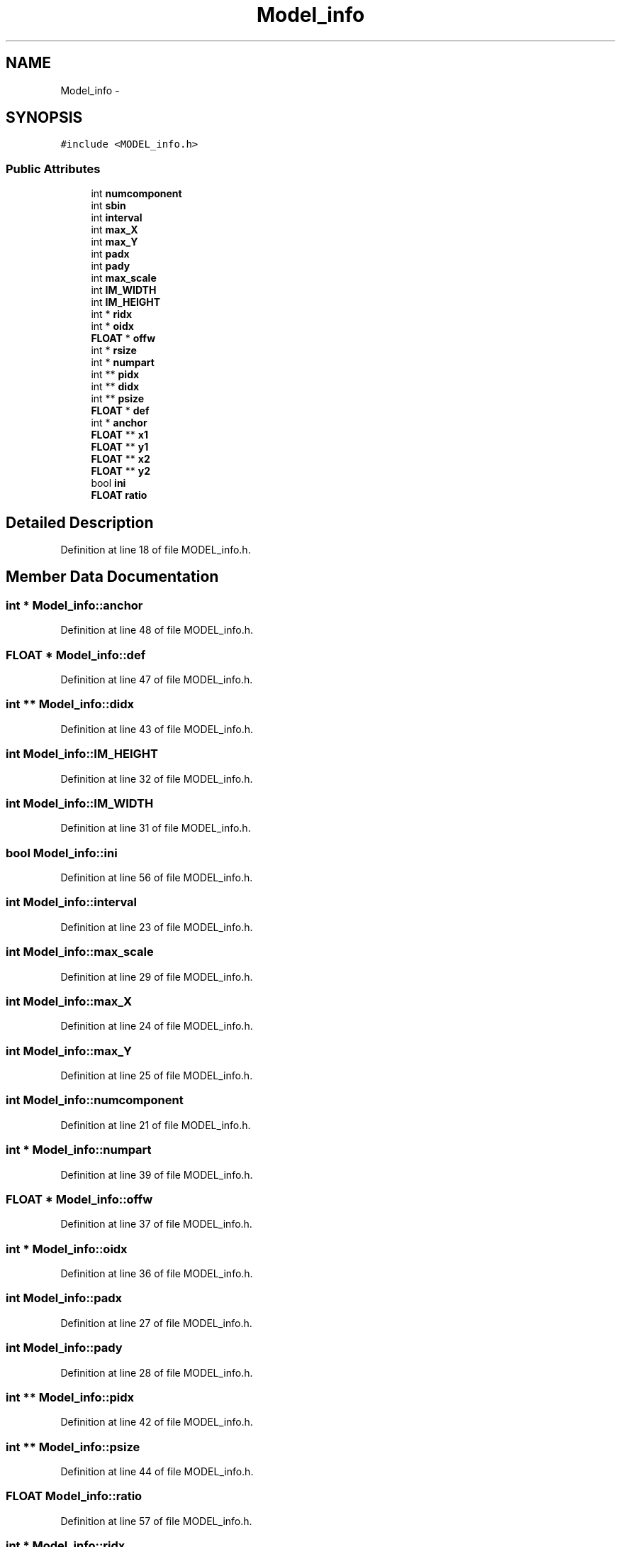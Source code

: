 .TH "Model_info" 3 "Fri May 22 2020" "Autoware_Doxygen" \" -*- nroff -*-
.ad l
.nh
.SH NAME
Model_info \- 
.SH SYNOPSIS
.br
.PP
.PP
\fC#include <MODEL_info\&.h>\fP
.SS "Public Attributes"

.in +1c
.ti -1c
.RI "int \fBnumcomponent\fP"
.br
.ti -1c
.RI "int \fBsbin\fP"
.br
.ti -1c
.RI "int \fBinterval\fP"
.br
.ti -1c
.RI "int \fBmax_X\fP"
.br
.ti -1c
.RI "int \fBmax_Y\fP"
.br
.ti -1c
.RI "int \fBpadx\fP"
.br
.ti -1c
.RI "int \fBpady\fP"
.br
.ti -1c
.RI "int \fBmax_scale\fP"
.br
.ti -1c
.RI "int \fBIM_WIDTH\fP"
.br
.ti -1c
.RI "int \fBIM_HEIGHT\fP"
.br
.ti -1c
.RI "int * \fBridx\fP"
.br
.ti -1c
.RI "int * \fBoidx\fP"
.br
.ti -1c
.RI "\fBFLOAT\fP * \fBoffw\fP"
.br
.ti -1c
.RI "int * \fBrsize\fP"
.br
.ti -1c
.RI "int * \fBnumpart\fP"
.br
.ti -1c
.RI "int ** \fBpidx\fP"
.br
.ti -1c
.RI "int ** \fBdidx\fP"
.br
.ti -1c
.RI "int ** \fBpsize\fP"
.br
.ti -1c
.RI "\fBFLOAT\fP * \fBdef\fP"
.br
.ti -1c
.RI "int * \fBanchor\fP"
.br
.ti -1c
.RI "\fBFLOAT\fP ** \fBx1\fP"
.br
.ti -1c
.RI "\fBFLOAT\fP ** \fBy1\fP"
.br
.ti -1c
.RI "\fBFLOAT\fP ** \fBx2\fP"
.br
.ti -1c
.RI "\fBFLOAT\fP ** \fBy2\fP"
.br
.ti -1c
.RI "bool \fBini\fP"
.br
.ti -1c
.RI "\fBFLOAT\fP \fBratio\fP"
.br
.in -1c
.SH "Detailed Description"
.PP 
Definition at line 18 of file MODEL_info\&.h\&.
.SH "Member Data Documentation"
.PP 
.SS "int * Model_info::anchor"

.PP
Definition at line 48 of file MODEL_info\&.h\&.
.SS "\fBFLOAT\fP * Model_info::def"

.PP
Definition at line 47 of file MODEL_info\&.h\&.
.SS "int ** Model_info::didx"

.PP
Definition at line 43 of file MODEL_info\&.h\&.
.SS "int Model_info::IM_HEIGHT"

.PP
Definition at line 32 of file MODEL_info\&.h\&.
.SS "int Model_info::IM_WIDTH"

.PP
Definition at line 31 of file MODEL_info\&.h\&.
.SS "bool Model_info::ini"

.PP
Definition at line 56 of file MODEL_info\&.h\&.
.SS "int Model_info::interval"

.PP
Definition at line 23 of file MODEL_info\&.h\&.
.SS "int Model_info::max_scale"

.PP
Definition at line 29 of file MODEL_info\&.h\&.
.SS "int Model_info::max_X"

.PP
Definition at line 24 of file MODEL_info\&.h\&.
.SS "int Model_info::max_Y"

.PP
Definition at line 25 of file MODEL_info\&.h\&.
.SS "int Model_info::numcomponent"

.PP
Definition at line 21 of file MODEL_info\&.h\&.
.SS "int * Model_info::numpart"

.PP
Definition at line 39 of file MODEL_info\&.h\&.
.SS "\fBFLOAT\fP * Model_info::offw"

.PP
Definition at line 37 of file MODEL_info\&.h\&.
.SS "int * Model_info::oidx"

.PP
Definition at line 36 of file MODEL_info\&.h\&.
.SS "int Model_info::padx"

.PP
Definition at line 27 of file MODEL_info\&.h\&.
.SS "int Model_info::pady"

.PP
Definition at line 28 of file MODEL_info\&.h\&.
.SS "int ** Model_info::pidx"

.PP
Definition at line 42 of file MODEL_info\&.h\&.
.SS "int ** Model_info::psize"

.PP
Definition at line 44 of file MODEL_info\&.h\&.
.SS "\fBFLOAT\fP Model_info::ratio"

.PP
Definition at line 57 of file MODEL_info\&.h\&.
.SS "int * Model_info::ridx"

.PP
Definition at line 35 of file MODEL_info\&.h\&.
.SS "int * Model_info::rsize"

.PP
Definition at line 38 of file MODEL_info\&.h\&.
.SS "int Model_info::sbin"

.PP
Definition at line 22 of file MODEL_info\&.h\&.
.SS "\fBFLOAT\fP ** Model_info::x1"

.PP
Definition at line 51 of file MODEL_info\&.h\&.
.SS "\fBFLOAT\fP ** Model_info::x2"

.PP
Definition at line 53 of file MODEL_info\&.h\&.
.SS "\fBFLOAT\fP ** Model_info::y1"

.PP
Definition at line 52 of file MODEL_info\&.h\&.
.SS "\fBFLOAT\fP ** Model_info::y2"

.PP
Definition at line 54 of file MODEL_info\&.h\&.

.SH "Author"
.PP 
Generated automatically by Doxygen for Autoware_Doxygen from the source code\&.
